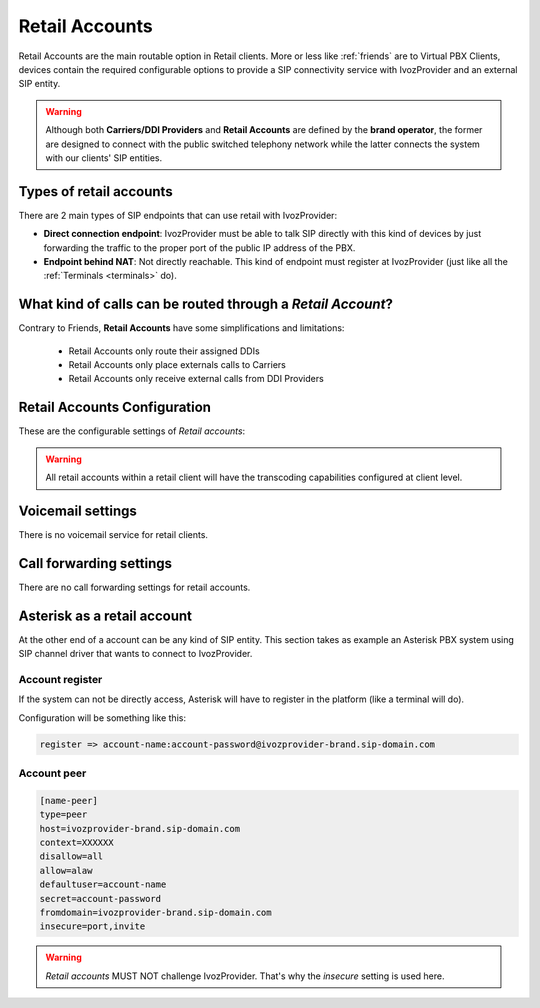 .. _retail_accounts:

###############
Retail Accounts
###############

Retail Accounts are the main routable option in Retail clients.
More or less like :ref:`friends` are to Virtual PBX Clients, devices
contain the required configurable options to provide a SIP connectivity
service with IvozProvider and an external SIP entity.

.. warning:: Although both **Carriers/DDI Providers** and **Retail Accounts** are defined by the
             **brand operator**, the former are designed to connect with the public switched telephony network
             while the latter connects the system with our clients' SIP entities.

Types of retail accounts
========================

There are 2 main types of SIP endpoints that can use retail with IvozProvider:

- **Direct connection endpoint**: IvozProvider must be able to talk SIP directly with
  this kind of devices by just forwarding the traffic to the proper port of
  the public IP address of the PBX.

- **Endpoint behind NAT**: Not directly reachable. This kind of endpoint must register at
  IvozProvider (just like all the :ref:`Terminals <terminals>` do).

What kind of calls can be routed through a *Retail Account*?
============================================================

Contrary to Friends, **Retail Accounts** have some simplifications and limitations:

    - Retail Accounts only route their assigned DDIs
    - Retail Accounts only place externals calls to Carriers
    - Retail Accounts only receive external calls from DDI Providers

Retail Accounts Configuration
=============================

These are the configurable settings of *Retail accounts*:

.. glossary::

    Name
        Name of the **retail account**. This name must be unique in the whole brand so 
        it's recommended to use some kind of sequential identifier. This will also be used
        in SIP messages (sent **From User**).

    Description
        Optional. Extra information for this *retail account*.

    Password
        When the *retail account* send requests, IvozProvider will authenticate it using
        this password. Like remaining SIP entities in IvozProvider (except Wholesale) **using password IS MANDATORY**.

    Direct connectivity
        If you choose 'Yes' here, you'll have to fill the protocol, address and
        port where this *retail account* can be contacted.

    Numeric transformation
        Numeric transformation set that will be applied when communicating with this device.

    Fallback Outgoing DDI
        External calls from this *retail account* will be presented with this DDI, **unless
        the source presented matches a DDI belonging to the retail account**.

    From domain
        Request from IvozProvider to this account will include this domain in
        the From header.


.. warning:: All retail accounts within a retail client will have the transcoding capabilities configured at client level.


Voicemail settings
==================

There is no voicemail service for retail clients.

Call forwarding settings
========================

There are no call forwarding settings for retail accounts.

Asterisk as a retail account
============================

At the other end of a account can be any kind of SIP entity. This section takes
as example an Asterisk PBX system using SIP channel driver that wants to connect
to IvozProvider.

Account register
----------------

If the system can not be directly access, Asterisk will have to register in the
platform (like a terminal will do).

Configuration will be something like this:

.. code-block:: none

    register => account-name:account-password@ivozprovider-brand.sip-domain.com

Account peer
------------

.. code-block:: none

    [name-peer]
    type=peer
    host=ivozprovider-brand.sip-domain.com
    context=XXXXXX
    disallow=all
    allow=alaw
    defaultuser=account-name
    secret=account-password
    fromdomain=ivozprovider-brand.sip-domain.com
    insecure=port,invite

.. warning:: *Retail accounts* MUST NOT challenge IvozProvider. That's
             why the *insecure* setting is used here.


